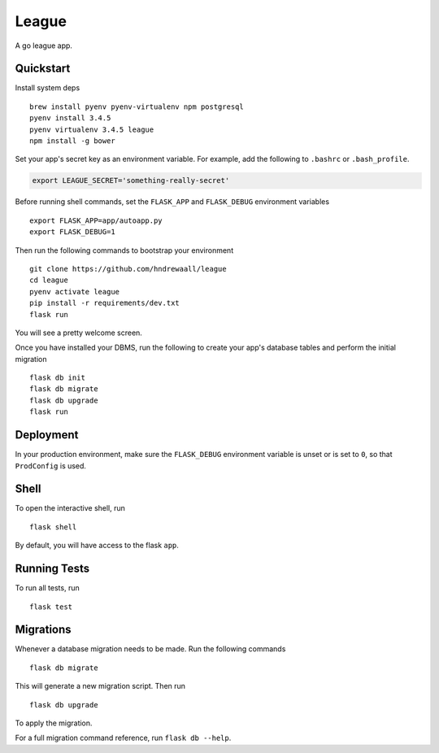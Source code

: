 ===============================
League
===============================

.. image:: https://travis-ci.org/massgo/league.svg?branch=master
    :target: https://travis-ci.org/massgo/league
    :alt: Build Status

.. image:: https://pyup.io/repos/github/massgo/league/shield.svg
    :target: https://pyup.io/repos/github/massgo/league/
    :alt: Updates

.. image:: https://pyup.io/repos/github/massgo/league/python-3-shield.svg
    :target: https://pyup.io/repos/github/massgo/league/
    :alt: Python 3

A go league app.


Quickstart
----------

Install system deps ::

    brew install pyenv pyenv-virtualenv npm postgresql
    pyenv install 3.4.5
    pyenv virtualenv 3.4.5 league
    npm install -g bower

Set your app's secret key as an environment variable. For example,
add the following to ``.bashrc`` or ``.bash_profile``.

.. code-block:: bash

    export LEAGUE_SECRET='something-really-secret'

Before running shell commands, set the ``FLASK_APP`` and ``FLASK_DEBUG``
environment variables ::

    export FLASK_APP=app/autoapp.py
    export FLASK_DEBUG=1

Then run the following commands to bootstrap your environment ::

    git clone https://github.com/hndrewaall/league
    cd league
    pyenv activate league
    pip install -r requirements/dev.txt
    flask run

You will see a pretty welcome screen.

Once you have installed your DBMS, run the following to create your app's
database tables and perform the initial migration ::

    flask db init
    flask db migrate
    flask db upgrade
    flask run


Deployment
----------

In your production environment, make sure the ``FLASK_DEBUG`` environment
variable is unset or is set to ``0``, so that ``ProdConfig`` is used.


Shell
-----

To open the interactive shell, run ::

    flask shell

By default, you will have access to the flask ``app``.


Running Tests
-------------

To run all tests, run ::

    flask test


Migrations
----------

Whenever a database migration needs to be made. Run the following commands ::

    flask db migrate

This will generate a new migration script. Then run ::

    flask db upgrade

To apply the migration.

For a full migration command reference, run ``flask db --help``.

